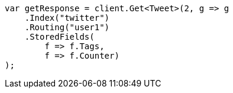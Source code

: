 ////
IMPORTANT NOTE
==============
This file is generated from method Line373 in https://github.com/elastic/elasticsearch-net/tree/master/src/Examples/Examples/Docs/GetPage.cs#L215-L229.
If you wish to submit a PR to change this example, please change the source method above
and run dotnet run -- asciidoc in the ExamplesGenerator project directory.
////
[source, csharp]
----
var getResponse = client.Get<Tweet>(2, g => g
    .Index("twitter")
    .Routing("user1")
    .StoredFields(
        f => f.Tags,
        f => f.Counter)
);
----
